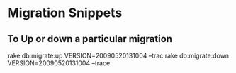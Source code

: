 
* Migration Snippets


** To Up or down a particular migration

rake db:migrate:up VERSION=20090520131004 --trac
rake db:migrate:down VERSION=20090520131004 --trace
